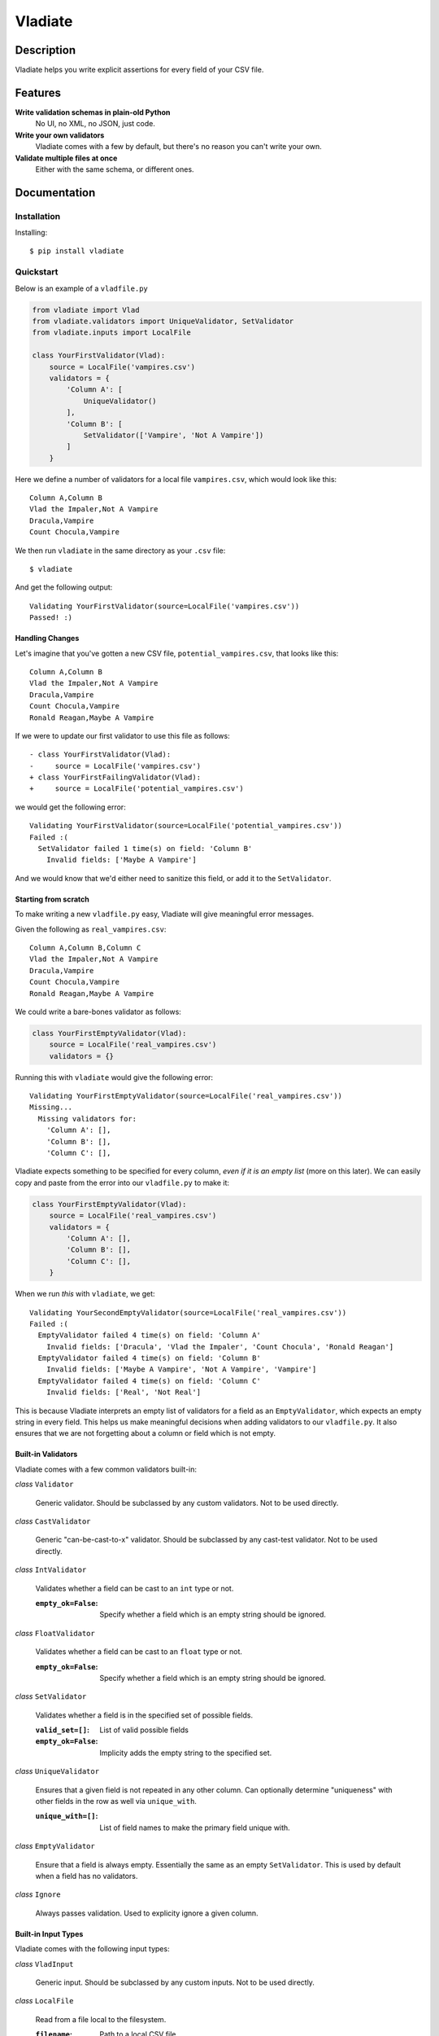 Vladiate
========

Description
-----------

Vladiate helps you write explicit assertions for every field of your CSV
file.

Features
--------

**Write validation schemas in plain-old Python**
  No UI, no XML, no JSON, just code.

**Write your own validators**
  Vladiate comes with a few by default, but there's no reason you can't write
  your own.

**Validate multiple files at once**
  Either with the same schema, or different ones.

Documentation
-------------

Installation
~~~~~~~~~~~~

Installing:

::

    $ pip install vladiate

Quickstart
~~~~~~~~~~

Below is an example of a ``vladfile.py``

.. code:: python

    from vladiate import Vlad
    from vladiate.validators import UniqueValidator, SetValidator
    from vladiate.inputs import LocalFile

    class YourFirstValidator(Vlad):
        source = LocalFile('vampires.csv')
        validators = {
            'Column A': [
                UniqueValidator()
            ],
            'Column B': [
                SetValidator(['Vampire', 'Not A Vampire'])
            ]
        }

Here we define a number of validators for a local file ``vampires.csv``,
which would look like this:

::

    Column A,Column B
    Vlad the Impaler,Not A Vampire
    Dracula,Vampire
    Count Chocula,Vampire

We then run ``vladiate`` in the same directory as your ``.csv`` file:

::

    $ vladiate

And get the following output:

::

    Validating YourFirstValidator(source=LocalFile('vampires.csv'))
    Passed! :)

Handling Changes
^^^^^^^^^^^^^^^^

Let's imagine that you've gotten a new CSV file,
``potential_vampires.csv``, that looks like this:

::

    Column A,Column B
    Vlad the Impaler,Not A Vampire
    Dracula,Vampire
    Count Chocula,Vampire
    Ronald Reagan,Maybe A Vampire

If we were to update our first validator to use this file as follows:

::

    - class YourFirstValidator(Vlad):
    -     source = LocalFile('vampires.csv')
    + class YourFirstFailingValidator(Vlad):
    +     source = LocalFile('potential_vampires.csv')

we would get the following error:

::

    Validating YourFirstValidator(source=LocalFile('potential_vampires.csv'))
    Failed :(
      SetValidator failed 1 time(s) on field: 'Column B'
        Invalid fields: ['Maybe A Vampire']

And we would know that we'd either need to sanitize this field, or add
it to the ``SetValidator``.

Starting from scratch
^^^^^^^^^^^^^^^^^^^^^

To make writing a new ``vladfile.py`` easy, Vladiate will give
meaningful error messages.

Given the following as ``real_vampires.csv``:

::

    Column A,Column B,Column C
    Vlad the Impaler,Not A Vampire
    Dracula,Vampire
    Count Chocula,Vampire
    Ronald Reagan,Maybe A Vampire

We could write a bare-bones validator as follows:

.. code:: python

    class YourFirstEmptyValidator(Vlad):
        source = LocalFile('real_vampires.csv')
        validators = {}

Running this with ``vladiate`` would give the following error:

::

    Validating YourFirstEmptyValidator(source=LocalFile('real_vampires.csv'))
    Missing...
      Missing validators for:
        'Column A': [],
        'Column B': [],
        'Column C': [],

Vladiate expects something to be specified for every column, *even if it
is an empty list* (more on this later). We can easily copy and paste
from the error into our ``vladfile.py`` to make it:

.. code:: python

    class YourFirstEmptyValidator(Vlad):
        source = LocalFile('real_vampires.csv')
        validators = {
            'Column A': [],
            'Column B': [],
            'Column C': [],
        }

When we run *this* with ``vladiate``, we get:

::

    Validating YourSecondEmptyValidator(source=LocalFile('real_vampires.csv'))
    Failed :(
      EmptyValidator failed 4 time(s) on field: 'Column A'
        Invalid fields: ['Dracula', 'Vlad the Impaler', 'Count Chocula', 'Ronald Reagan']
      EmptyValidator failed 4 time(s) on field: 'Column B'
        Invalid fields: ['Maybe A Vampire', 'Not A Vampire', 'Vampire']
      EmptyValidator failed 4 time(s) on field: 'Column C'
        Invalid fields: ['Real', 'Not Real']

This is because Vladiate interprets an empty list of validators for a
field as an ``EmptyValidator``, which expects an empty string in every
field. This helps us make meaningful decisions when adding validators to
our ``vladfile.py``. It also ensures that we are not forgetting about a
column or field which is not empty.

Built-in Validators
^^^^^^^^^^^^^^^^^^^

Vladiate comes with a few common validators built-in:

*class* ``Validator``

  Generic validator. Should be subclassed by any custom validators. Not to
  be used directly.

*class* ``CastValidator``

  Generic "can-be-cast-to-x" validator. Should be subclassed by any
  cast-test validator. Not to be used directly.

*class* ``IntValidator``

  Validates whether a field can be cast to an ``int`` type or not.

  :``empty_ok=False``:
      Specify whether a field which is an empty string should be ignored.

*class* ``FloatValidator``

  Validates whether a field can be cast to an ``float`` type or not.

  :``empty_ok=False``:
      Specify whether a field which is an empty string should be ignored.

*class* ``SetValidator``

  Validates whether a field is in the specified set of possible fields.

  :``valid_set=[]``:
      List of valid possible fields
  :``empty_ok=False``:
      Implicity adds the empty string to the specified set.

*class* ``UniqueValidator``

  Ensures that a given field is not repeated in any other column. Can
  optionally determine "uniqueness" with other fields in the row as well via
  ``unique_with``.

  :``unique_with=[]``:
      List of field names to make the primary field unique with.

*class* ``EmptyValidator``

  Ensure that a field is always empty. Essentially the same as an empty
  ``SetValidator``. This is used by default when a field has no
  validators.

*class* ``Ignore``

  Always passes validation. Used to explicity ignore a given column.

Built-in Input Types
^^^^^^^^^^^^^^^^^^^^

Vladiate comes with the following input types:

*class* ``VladInput``

  Generic input. Should be subclassed by any custom inputs. Not to be used
  directly.

*class* ``LocalFile``

  Read from a file local to the filesystem.

  :``filename``:
      Path to a local CSV file.

*class* ``S3File``

  Read from a file in S3. Uses the `boto <https://github.com/boto/boto>`_
  library. Optionally can specify either a full path, or a bucket/key pair.

  :``path=None``:
      A full S3 filepath (e.g., ``s3://foo.bar/path/to/file.csv``)

  :``bucket=None``:
      S3 bucket. Must be specified with a ``key``.

  :``key=None``:
      S3 key. Must be specified with a ``bucket``.

Testing
~~~~~~~

To run the tests

::

    python setup.py test

Authors
-------

-  `Dustin Ingram <https://github.com/di>`__

License
-------

Open source MIT license.
